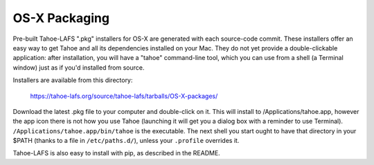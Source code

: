 ==============
OS-X Packaging
==============

Pre-built Tahoe-LAFS ".pkg" installers for OS-X are generated with each
source-code commit. These installers offer an easy way to get Tahoe and all
its dependencies installed on your Mac. They do not yet provide a
double-clickable application: after installation, you will have a "tahoe"
command-line tool, which you can use from a shell (a Terminal window) just as
if you'd installed from source.

Installers are available from this directory:

 https://tahoe-lafs.org/source/tahoe-lafs/tarballs/OS-X-packages/

Download the latest .pkg file to your computer and double-click on it. This
will install to /Applications/tahoe.app, however the app icon there is not
how you use Tahoe (launching it will get you a dialog box with a reminder to
use Terminal). ``/Applications/tahoe.app/bin/tahoe`` is the executable. The
next shell you start ought to have that directory in your $PATH (thanks to a
file in ``/etc/paths.d/``), unless your ``.profile`` overrides it.

Tahoe-LAFS is also easy to install with pip, as described in the README.
